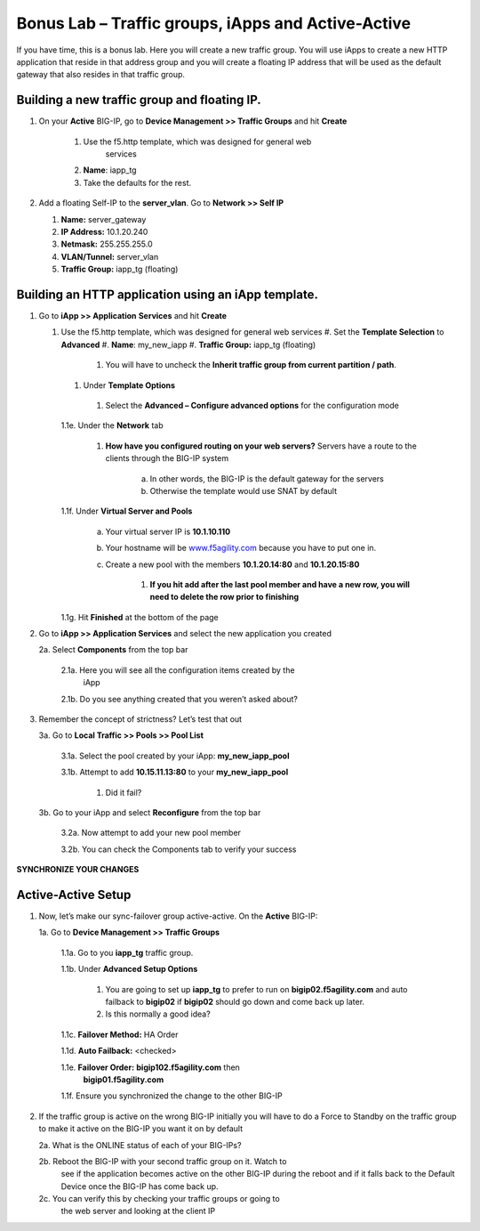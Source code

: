 Bonus Lab – Traffic groups, iApps and Active-Active
===================================================

If you have time, this is a bonus lab. Here you will create a new
traffic group. You will use iApps to create a new HTTP application that
reside in that address group and you will create a floating IP address
that will be used as the default gateway that also resides in that
traffic group.

Building a new traffic group and floating IP.
~~~~~~~~~~~~~~~~~~~~~~~~~~~~~~~~~~~~~~~~~~~~~

#. On your **Active** BIG-IP, go to **Device Management >> Traffic
   Groups** and hit **Create**
   
      #. Use the f5.http template, which was designed for general web
          services

      #.  **Name**: iapp_tg

      #.  Take the defaults for the rest.

#. Add a floating Self-IP to the **server_vlan**. Go to **Network >>
   Self IP**

   #. **Name:**  server_gateway

   #. **IP Address:**  10.1.20.240

   #. **Netmask:**  255.255.255.0

   #. **VLAN/Tunnel:**  server_vlan

   #. **Traffic Group:**  iapp_tg (floating)

Building an HTTP application using an iApp template.
~~~~~~~~~~~~~~~~~~~~~~~~~~~~~~~~~~~~~~~~~~~~~~~~~~~~

#. Go to **iApp >> Application** **Services** and hit **Create**

   #. Use the f5.http template, which was designed for general web
      services
      #.  Set the **Template Selection** to **Advanced**
      #.  **Name**: my_new_iapp
      #.  **Traffic Group:** iapp_tg (floating)
         #. You will have to uncheck the **Inherit traffic group from
            current partition / path**.
      #.  Under **Template Options**
         #. Select the **Advanced – Configure advanced options** for the
            configuration mode

      1.1e. Under the **Network** tab

           1. **How have you configured routing on your web servers?** Servers have
              a route to the clients through the BIG-IP system

                  a. In other words, the BIG-IP is the default gateway for the servers

                  b. Otherwise the template would use SNAT by default

      1.1f. Under **Virtual Server and Pools**

            a. Your virtual server IP is **10.1.10.110**

            b. Your hostname will be
               `www.f5agility.com <http://www.f5agility.com>`__ because you have to
               put one in.

            c. Create a new pool with the members **10.1.20.14:80** and
               **10.1.20.15:80**

                  1. **If you hit add after the last pool member and have a new row,
                     you will need to delete the row prior to finishing**

      1.1g. Hit **Finished** at the bottom of the page

2. Go to **iApp >> Application Services** and select the new application
   you created

   2a. Select **Components** from the top bar

      2.1a. Here you will see all the configuration items created by the
            iApp

      2.1b. Do you see anything created that you weren’t asked about?

3. Remember the concept of strictness? Let’s test that out

   3a. Go to **Local Traffic >> Pools >> Pool List**

       3.1a. Select the pool created by your iApp: **my_new_iapp_pool**

       3.1b. Attempt to add **10.15.11.13:80** to your **my_new_iapp_pool**

             1. Did it fail?

   3b. Go to your iApp and select **Reconfigure** from the top bar

       3.2a. Now attempt to add your new pool member

       3.2b. You can check the Components tab to verify your success

**SYNCHRONIZE YOUR CHANGES**

Active-Active Setup
~~~~~~~~~~~~~~~~~~~

1. Now, let’s make our sync-failover group active-active. On the
   **Active** BIG-IP:

   1a. Go to **Device Management >> Traffic Groups**

      1.1a. Go to you **iapp_tg** traffic group.

      1.1b. Under **Advanced Setup Options**

          1. You are going to set up **iapp_tg** to prefer to run on
             **bigip02.f5agility.com** and auto failback to **bigip02**
             if **bigip02** should go down and come back up later.

          2. Is this normally a good idea?

      1.1c. **Failover Method:** HA Order

      1.1d. **Auto Failback:** <checked>

      1.1e. **Failover Order:** **bigip102.f5agility.com** then
            **bigip01.f5agility.com**

      1.1f.  Ensure you synchronized the change to the other BIG-IP

2. If the traffic group is active on the wrong BIG-IP initially you will
   have to do a Force to Standby on the traffic group to make it active
   on the BIG-IP you want it on by default

   2a. What is the ONLINE status of each of your BIG-IPs?

   2b. Reboot the BIG-IP with your second traffic group on it. Watch to
      see if the application becomes active on the other BIG-IP during
      the reboot and if it falls back to the Default Device once the
      BIG-IP has come back up.

   2c. You can verify this by checking your traffic groups or going to
      the web server and looking at the client IP
